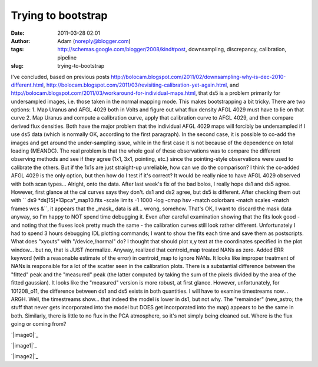 Trying to bootstrap
###################
:date: 2011-03-28 02:01
:author: Adam (noreply@blogger.com)
:tags: http://schemas.google.com/blogger/2008/kind#post, downsampling, discrepancy, calibration, pipeline
:slug: trying-to-bootstrap

I've concluded, based on previous posts
http://bolocam.blogspot.com/2011/02/downsampling-why-is-dec-2010-different.html,
http://bolocam.blogspot.com/2011/03/revisiting-calibration-yet-again.html,
and
http://bolocam.blogspot.com/2011/03/workaround-for-individual-maps.html,
that ds5 is a problem primarily for undersampled images, i.e. those
taken in the normal mapping mode. This makes bootstrapping a bit tricky.
There are two options:
1. Map Uranus and AFGL 4029 both in Volts and figure out what flux
density AFGL 4029 must have to lie on that curve
2. Map Uranus and compute a calibration curve, apply that calibration
curve to AFGL 4029, and then compare derived flux densities.
Both have the major problem that the individual AFGL 4029 maps will
forcibly be undersampled if I use ds5 data (which is normally OK,
according to the first paragraph). In the second case, it is possible to
co-add the images and get around the under-sampling issue, while in the
first case it is not because of the dependence on total loading
(MEANDC).
The real problem is that the whole goal of these observations was to
compare the different observing methods and see if they agree (1x1, 3x1,
pointing, etc.) since the pointing-style observations were used to
calibrate the others. But if the 1x1s are just straight-up unreliable,
how can we do the comparison? I think the co-added AFGL 4029 is the only
option, but then how do I test if it's correct? It would be really nice
to have AFGL 4029 observed with both scan types...
Alright, onto the data. After last week's fix of the bad bolos, I really
hope ds1 and ds5 agree. However, first glance at the cal curves says
they don't. ds1 and ds2 agree, but ds5 is different.
After checking them out with
`` ds9 *ds[15]*13pca*_map10.fits -scale limits -1 1000 -log -cmap hsv -match colorbars -match scales -match frames wcs &``,
it appears that the \_mask\_ data is all... wrong, somehow. That's OK, I
want to discard the mask data anyway, so I'm happy to NOT spend time
debugging it.
Even after careful examination showing that the fits look good - and
noting that the fluxes look pretty much the same - the calibration
curves still look rather different. Unfortunately I had to spend 3 hours
debugging IDL plotting commands; I want to show the fits each time and
save them as postscripts. What does "xyouts" with "/device,/normal" do?
I thought that should plot x,y text at the coordinates specified in the
plot window... but no, that is JUST /normalize.
Anyway, realized that centroid\_map treated NANs as zero. Added ERR
keyword (with a reasonable estimate of the error) in centroid\_map to
ignore NANs. It looks like improper treatment of NANs is responsible for
a lot of the scatter seen in the calibration plots.
There is a substantial difference between the "fitted" peak and the
"measured" peak (the latter computed by taking the sum of the pixels
divided by the area of the fitted gaussian). It looks like the
"measured" version is more robust, at first glance. However,
unfortunately, for 101208\_o11, the difference between ds1 and ds5
exists in both quantities. I will have to examine timestreams now...
ARGH.
Well, the timestreams show... that indeed the model is lower in ds1, but
not why. The "remainder" (new\_astro; the stuff that never gets
incorporated into the model but DOES get incorporated into the map)
appears to be the same in both. Similarly, there is little to no flux in
the PCA atmosphere, so it's not simply being cleaned out. Where is the
flux going or coming from?

.. raw:: html

   <div class="separator" style="clear: both; text-align: center;">

`|image0|`_

.. raw:: html

   </div>

.. raw:: html

   <div class="separator" style="clear: both; text-align: center;">

`|image1|`_

.. raw:: html

   </div>

.. raw:: html

   <div class="separator" style="clear: both; text-align: center;">

`|image2|`_

.. raw:: html

   </div>

.. raw:: html

   </p>

.. _|image3|: http://3.bp.blogspot.com/-6lqGwWn650Q/TY_rgZKA9QI/AAAAAAAAGCI/Iq9O5mnmhl8/s1600/101208_o11_ds1_uranus_indivtest_delinetimestream011_plots_20_bolo02.png
.. _|image4|: http://1.bp.blogspot.com/-7uBbEU1tAqM/TY_rgg6Jq9I/AAAAAAAAGCQ/iaGhOSb6gtQ/s1600/101208_o11_ds5_uranus_indivtesttimestream011_plots_20_bolo02.png
.. _|image5|: http://1.bp.blogspot.com/-YKdZcNOjm7Q/TY_rg6tcvhI/AAAAAAAAGCY/fr4l8j-v4xI/s1600/101208_o11_ds1_uranus_indivtesttimestream011_plots_20_bolo02.png

.. |image0| image:: http://3.bp.blogspot.com/-6lqGwWn650Q/TY_rgZKA9QI/AAAAAAAAGCI/Iq9O5mnmhl8/s320/101208_o11_ds1_uranus_indivtest_delinetimestream011_plots_20_bolo02.png
.. |image1| image:: http://1.bp.blogspot.com/-7uBbEU1tAqM/TY_rgg6Jq9I/AAAAAAAAGCQ/iaGhOSb6gtQ/s320/101208_o11_ds5_uranus_indivtesttimestream011_plots_20_bolo02.png
.. |image2| image:: http://1.bp.blogspot.com/-YKdZcNOjm7Q/TY_rg6tcvhI/AAAAAAAAGCY/fr4l8j-v4xI/s320/101208_o11_ds1_uranus_indivtesttimestream011_plots_20_bolo02.png
.. |image3| image:: http://3.bp.blogspot.com/-6lqGwWn650Q/TY_rgZKA9QI/AAAAAAAAGCI/Iq9O5mnmhl8/s320/101208_o11_ds1_uranus_indivtest_delinetimestream011_plots_20_bolo02.png
.. |image4| image:: http://1.bp.blogspot.com/-7uBbEU1tAqM/TY_rgg6Jq9I/AAAAAAAAGCQ/iaGhOSb6gtQ/s320/101208_o11_ds5_uranus_indivtesttimestream011_plots_20_bolo02.png
.. |image5| image:: http://1.bp.blogspot.com/-YKdZcNOjm7Q/TY_rg6tcvhI/AAAAAAAAGCY/fr4l8j-v4xI/s320/101208_o11_ds1_uranus_indivtesttimestream011_plots_20_bolo02.png
